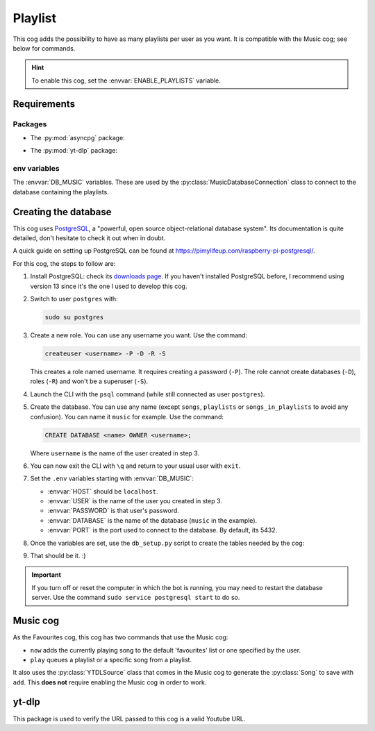 Playlist
========

.. versionadded:: 2.0.0

This cog adds the possibility to have as many playlists per user as you want.
It is compatible with the Music cog; see below for commands.

.. hint::
   To enable this cog, set the :envvar:`ENABLE_PLAYLISTS` variable.

Requirements
------------

Packages
^^^^^^^^

-  The :py:mod:`asyncpg` package:

.. tab:: Unix (Linux/MacOS)

   .. code-block:: bash

      python3 -m install -U asyncpg

.. tab:: Windows

   .. code-block:: bat

      py -m pip install -U asyncpg

-  The :py:mod:`yt-dlp` package:

.. tab:: Unix (Linux/MacOS)

   .. code-block:: bash

      python3 -m install -U yt-dlp

.. tab:: Windows

   .. code-block:: bat

      py -m pip install -U yt-dlp

env variables
^^^^^^^^^^^^^

The :envvar:`DB_MUSIC` variables.
These are used by the :py:class:`MusicDatabaseConnection` class to connect to the database containing the playlists.

Creating the database
---------------------

This cog uses `PostgreSQL <https://www.postgresql.org/>`_, a "powerful, open source object-relational database system".
Its documentation is quite detailed, don't hesitate to check it out when in doubt.

A quick guide on setting up PostgreSQL can be found at `<https://pimylifeup.com/raspberry-pi-postgresql/>`_.

For this cog, the steps to follow are:

1. Install PostgreSQL: check its `downloads page <https://www.postgresql.org/download/>`_.
   If you haven't installed PostgreSQL before, I recommend using version 13 since it's the one I used to develop this cog.

2. Switch to user ``postgres`` with:

   .. code-block:: bash

      sudo su postgres

3. Create a new role. You can use any username you want. Use the command:

   .. code-block:: bash

      createuser <username> -P -D -R -S

   This creates a role named username. It requires creating a password (``-P``).
   The role cannot create databases (``-D``), roles (``-R``) and won't be a superuser (``-S``).

4. Launch the CLI with the ``psql`` command (while still connected as user ``postgres``).

5. Create the database. You can use any name (except ``songs``, ``playlists`` or ``songs_in_playlists`` to avoid any confusion).
   You can name it ``music`` for example. Use the command:

   .. code-block:: psql

      CREATE DATABASE <name> OWNER <username>;

   Where ``username`` is the name of the user created in step 3.

6. You can now exit the CLI with ``\q`` and return to your usual user with ``exit``.

7. Set the ``.env`` variables starting with :envvar:`DB_MUSIC`:

   -  :envvar:`HOST` should be ``localhost``.
   -  :envvar:`USER` is the name of the user you created in step 3.
   -  :envvar:`PASSWORD` is that user's password.
   -  :envvar:`DATABASE` is the name of the database (``music`` in the example).
   -  :envvar:`PORT` is the port used to connect to the database. By default, its 5432.

8. Once the variables are set, use the ``db_setup.py`` script to create the tables needed by the cog:

.. tab:: Unix (Linux/MacOS)

   .. code-block:: bash

      python3 db_setup.py

.. tab:: Windows

   .. code-block:: batch

      py db_setup.py

9. That should be it. :)

.. important::

   If you turn off or reset the computer in which the bot is running, you may need to restart the database server.
   Use the command ``sudo service postgresql start`` to do so.

Music cog
---------

As the Favourites cog, this cog has two commands that use the Music cog:

-  ``now`` adds the currently playing song to the default 'favourites' list or one specified by the user.

-  ``play`` queues a playlist or a specific song from a playlist.

It also uses the :py:class:`YTDLSource` class that comes in the Music cog to generate the :py:class:`Song` to save with ``add``.
This **does not** require enabling the Music cog in order to work.

yt-dlp
------

This package is used to verify the URL passed to this cog is a valid Youtube URL.